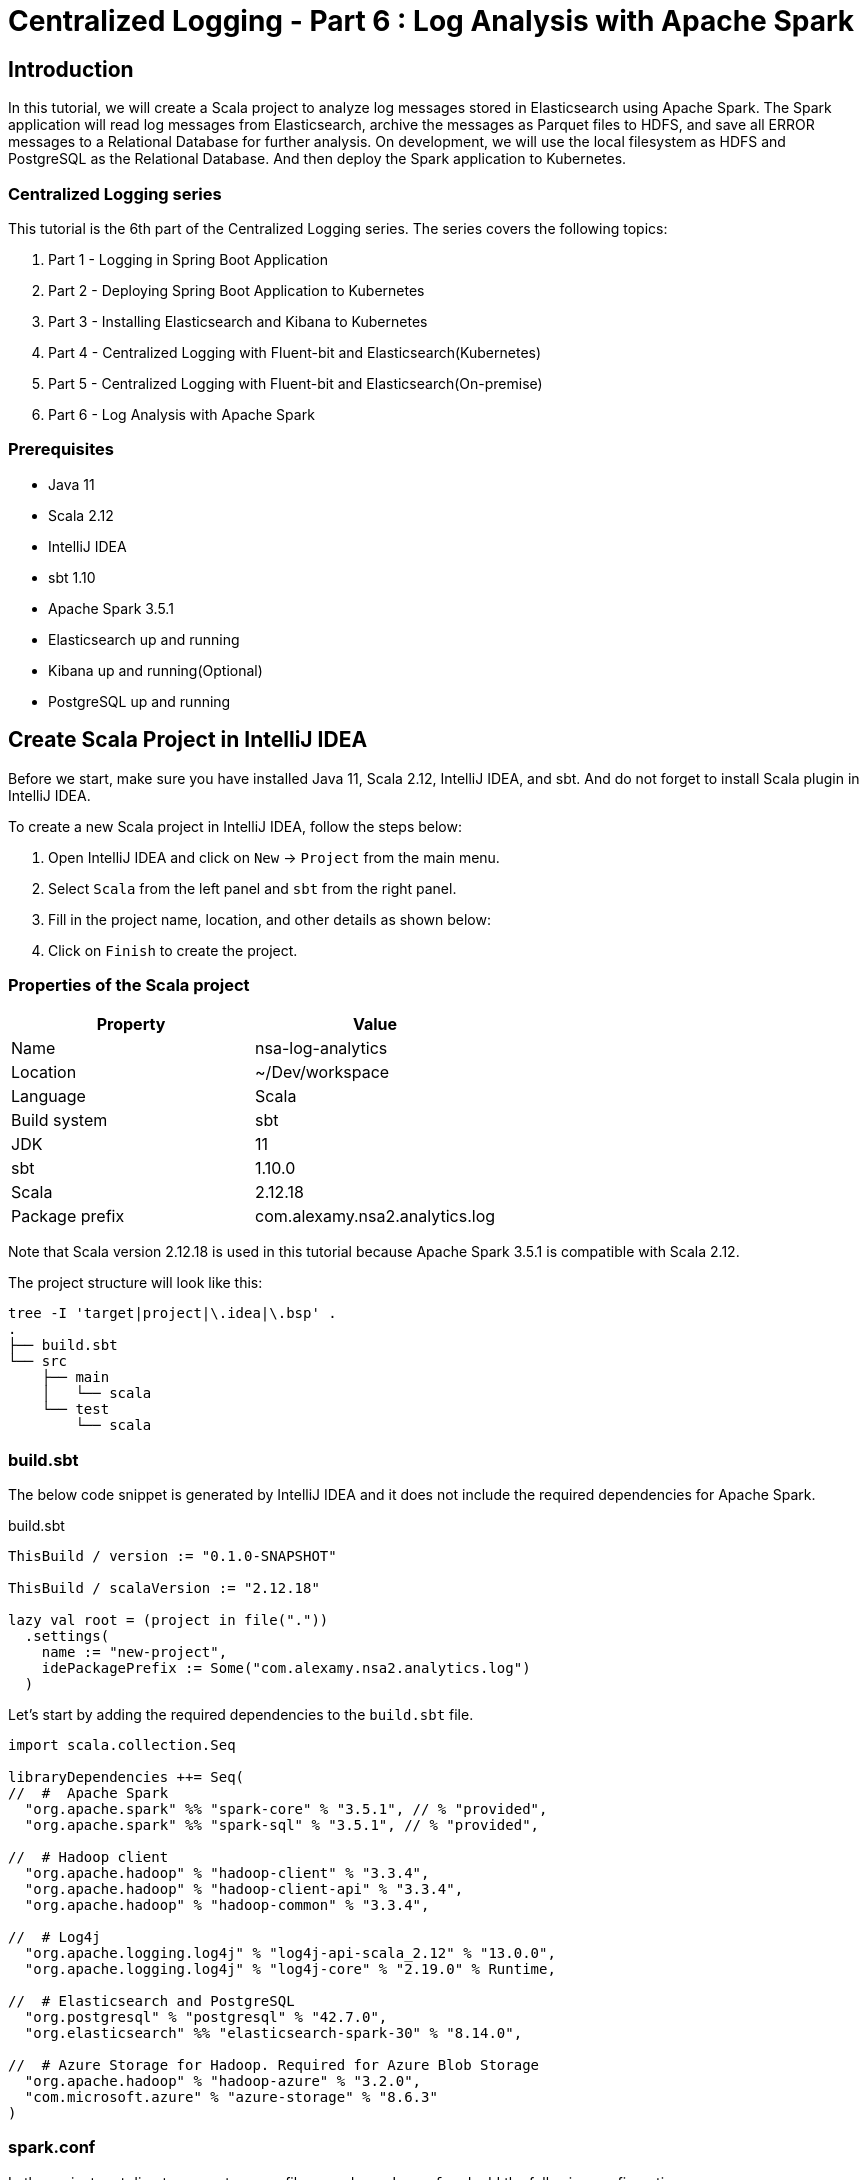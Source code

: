 = Centralized Logging - Part 6 : Log Analysis with Apache Spark



ifdef::env-github[]
:projectroot: https://raw.githubusercontent.com/nsalexamy/nsa2-logging-example/main
:sourcedir: https://raw.githubusercontent.com/nsalexamy/nsa2-logging-example/main/src/main/java
:resourcedir: https://raw.githubusercontent.com/nsalexamy/nsa2-logging-example/main/src/main/resources
:k8sdir: https://raw.githubusercontent.com/nsalexamy/nsa2-logging-example/main/src/main/k8s
:helmchartdir: https://raw.githubusercontent.com/nsalexamy/nsa2-logging-example/main/src/main/helm/nsa2-logging-example
:imagesdir: https://raw.githubusercontent.com/nsalexamy/nsa2-logging-example/main/docs/images
endif::[]

ifndef::env-github[]
:projectroot: ../..
:sourcedir: ../../src/main/java
:resourcedir: ../../src/main/resources
:k8sdir: ../../src/main/k8s
:helmchartdir: ../../src/main/helm/nsa2-logging-example
:imagesdir: ../images
endif::[]

== Introduction

In this tutorial, we will create a Scala project to analyze log messages stored in Elasticsearch using Apache Spark. The Spark application will read log messages from Elasticsearch, archive the messages as Parquet files to HDFS, and save all ERROR messages to a Relational Database for further analysis. On development, we will use the local filesystem as HDFS and PostgreSQL as the Relational Database. And then deploy the Spark application to Kubernetes.

=== Centralized Logging series

This tutorial is the 6th part of the Centralized Logging series. The series covers the following topics:

1. Part 1 - Logging in Spring Boot Application
2. Part 2 - Deploying Spring Boot Application to Kubernetes
3. Part 3 - Installing Elasticsearch and Kibana to Kubernetes
4. Part 4 - Centralized Logging with Fluent-bit and Elasticsearch(Kubernetes)
5. Part 5 - Centralized Logging with Fluent-bit and Elasticsearch(On-premise)
6. Part 6 - Log Analysis with Apache Spark

=== Prerequisites

- Java 11
- Scala 2.12
- IntelliJ IDEA
- sbt 1.10
- Apache Spark 3.5.1
- Elasticsearch up and running
- Kibana up and running(Optional)
- PostgreSQL up and running


== Create Scala Project in IntelliJ IDEA

Before we start, make sure you have installed Java 11, Scala 2.12, IntelliJ IDEA, and sbt. And do not forget to install Scala plugin in IntelliJ IDEA.

To create a new Scala project in IntelliJ IDEA, follow the steps below:

1. Open IntelliJ IDEA and click on `New` -> `Project` from the main menu.
2. Select `Scala` from the left panel and `sbt` from the right panel.
3. Fill in the project name, location, and other details as shown below:
4. Click on `Finish` to create the project.

=== Properties of the Scala project

|===
| Property | Value

| Name | nsa-log-analytics
| Location | ~/Dev/workspace
| Language | Scala
| Build system | sbt
| JDK | 11
| sbt | 1.10.0
| Scala | 2.12.18
| Package prefix | com.alexamy.nsa2.analytics.log
|===

Note that Scala version 2.12.18 is used in this tutorial because Apache Spark 3.5.1 is compatible with Scala 2.12.

The project structure will look like this:
----
tree -I 'target|project|\.idea|\.bsp' .
.
├── build.sbt
└── src
    ├── main
    │   └── scala
    └── test
        └── scala

----

=== build.sbt


The below code snippet is generated by IntelliJ IDEA and it does not include the required dependencies for Apache Spark.

.build.sbt
[source,scala]
----
ThisBuild / version := "0.1.0-SNAPSHOT"

ThisBuild / scalaVersion := "2.12.18"

lazy val root = (project in file("."))
  .settings(
    name := "new-project",
    idePackagePrefix := Some("com.alexamy.nsa2.analytics.log")
  )
----

Let's start by adding the required dependencies to the `build.sbt` file.

[source,scala]
----
import scala.collection.Seq

libraryDependencies ++= Seq(
//  #  Apache Spark
  "org.apache.spark" %% "spark-core" % "3.5.1", // % "provided",
  "org.apache.spark" %% "spark-sql" % "3.5.1", // % "provided",

//  # Hadoop client
  "org.apache.hadoop" % "hadoop-client" % "3.3.4",
  "org.apache.hadoop" % "hadoop-client-api" % "3.3.4",
  "org.apache.hadoop" % "hadoop-common" % "3.3.4",

//  # Log4j
  "org.apache.logging.log4j" % "log4j-api-scala_2.12" % "13.0.0",
  "org.apache.logging.log4j" % "log4j-core" % "2.19.0" % Runtime,

//  # Elasticsearch and PostgreSQL
  "org.postgresql" % "postgresql" % "42.7.0",
  "org.elasticsearch" %% "elasticsearch-spark-30" % "8.14.0",

//  # Azure Storage for Hadoop. Required for Azure Blob Storage
  "org.apache.hadoop" % "hadoop-azure" % "3.2.0",
  "com.microsoft.azure" % "azure-storage" % "8.6.3"
)
----

=== spark.conf

In the project root directory, create a new file named `spark.conf` and add the following configurations.

.spark.conf
[source,properties]
----
# Apache Spark and Hadop configurations
spark.sql.warehouse.dir = /tmp/spark/warehouse/
spark.hadoop.fs.defaultFS = file:///tmp/spark/warehouse/

# Elasticsearch configurations
# https://www.elastic.co/guide/en/elasticsearch/hadoop/current/configuration.html
es.net.ssl = true
es.net.ssl.cert.allow.self.signed = true
es.nodes = elasticsearch-master
es.port = 9200
es.net.http.auth.user = elastic
es.net.http.auth.pass = changeit
es.net.ssl.truststore.location = elastic-certificates.p12
es.net.ssl.truststore.pass = changeit
es.read.metadata = true

# Application configurations
app.es_index = nsa2-2024.06.17
app.jdbc.url = jdbc:postgresql://127.0.0.1:5432/nsa2
app.jdbc.username = {dbusername}
app.jdbc.password = {dbpassword}
app.jdbc.table = logging.log_history
app.parquetBaseLocation=./data/parquet/

# Azure Storage configurations
spark.hadoop.fs.azure.account.key.aksdepstorage.dfs.core.windows.net={azure-storage-account-key}
spark.hadoop.fs.azure.skipUserGroupMetadataDuringInitialization=true
----

All these configurations are required to run the Spark application on my local machine. We will use another configuration file for the Spark application running on Kubernetes.

The first part of the configuration is for Apache Spark and Hadoop. The `spark.sql.warehouse.dir` is the location where Spark stores the metadata of the tables. The `spark.hadoop.fs.defaultFS` is the default filesystem URI.

The second part is for Elasticsearch configurations. The `es.net.ssl` is set to `true` to enable SSL. The `es.net.ssl.cert.allow.self.signed` is set to `true` to allow self-signed certificates. The `es.nodes` is the Elasticsearch hostname. The `es.port` is the Elasticsearch port. The `es.net.http.auth.user` and `es.net.http.auth.pass` are the Elasticsearch username and password. The `es.net.ssl.truststore.location` is the location of the truststore file. The `es.net.ssl.truststore.pass` is the password of the truststore file. The `es.read.metadata` is set to `true` to read metadata from Elasticsearch.

The third part is for application configurations. The `app.es_index` is the Elasticsearch index name. The `app.jdbc.url` is the JDBC URL of the PostgreSQL database. The `app.jdbc.username` and `app.jdbc.password` are the username and password of the PostgreSQL database. The `app.jdbc.table` is the table name where the error logs will be saved. The `app.parquetBaseLocation` is the base location where the Parquet files will be saved. In terms of truststore, the `es.net.ssl.truststore.location` is the location of the truststore file. If it is saved in src/main/resources directory of the project, we can specify its location as its filename. The `es.net.ssl.truststore.pass` is the password of the truststore file.

The last part is for Azure Storage configurations. The `spark.hadoop.fs.azure.account.key.aksdepstorage.dfs.core.windows.net` is the Azure Storage account key. The `spark.hadoop.fs.azure.skipUserGroupMetadataDuringInitialization` is set to `true` to skip user group metadata during initialization. This is not required until we deploy the Spark application to Azure Kubernetes Service(AKS).


=== SparkAppUtil.scala

I added a new Scala object class named `SparkAppUtil` in the `com.alexamy.nsa2.analytics.log.util` package. This object contains two methods: `sparkAppConf` and `sparkSession`.
The sparkAppConf method reads the configurations from the `spark.conf` file and sets them to the SparkConf object. The sparkSession method creates a new SparkSession object with the given configurations.
And the sparkSession method creates a new SparkSession object with the given configurations.

[source,scala]
----
package com.alexamy.nsa2.analytics.log
package util

import org.apache.spark.SparkConf
import org.apache.spark.sql.SparkSession
import org.apache.spark.internal.Logging

import java.nio.file.{Files, Paths}
import java.util.Properties
import scala.io.Source

object SparkAppUtil extends Logging {

  def sparkAppConf(): SparkConf = {
    val sparkAppConf = new SparkConf

    var configFile = System.getenv("SPARK_APP_CONF")

    if(configFile == null) {
      configFile = System.getProperty("SPARK_APP_CONF", "spark.conf")
    }

    logInfo(s"CONFIG FILE: $configFile")

    if(configFile != null && Files.exists(Paths.get(configFile))) {
      val props = new Properties
      props.load(Source.fromFile(configFile).bufferedReader())

      logInfo("======> props: " + props)
      props.forEach((k, v) => sparkAppConf.set(k.toString, v.toString))
    } else {
      logError(s"File Not Found: $configFile")
    }

    sparkAppConf
  }

  def sparkSession(appName: String, conf: SparkConf): SparkSession = {
    SparkSession
      .builder
      .appName(appName)
      .master("local[*]")
      .config(conf)
      .getOrCreate()
  }
}
----

=== ElasticsearchDocumentCountApp.scala

We are going to write a simple Spark application to count the number of documents in the Elasticsearch index. The application reads the Elasticsearch index name from the `spark.conf` file and counts the number of documents in the index.
From this simple application, we can see how to read configurations from the `spark.conf` file and create a SparkSession object using the `SparkAppUtil` object. And then read the Elasticsearch index name from the configurations and count the number of documents in the index.

[source,scala]
----
package com.alexamy.nsa2.analytics.log
package app

import com.alexamy.nsa2.analytics.log.util.SparkAppUtil
import org.apache.spark.internal.Logging
import org.elasticsearch.spark.sparkContextFunctions

object ElasticsearchDocumentCountApp extends App with Logging {

  // start main
  val sparkConf = SparkAppUtil.sparkAppConf

  val spark = SparkAppUtil.sparkSession("ElasticsearchDocumentCount", sparkConf)

  val indexName = sparkConf.get("app.es_index")

  val count = spark.sparkContext.esRDD(indexName).count()

  logInfo(
    s"""
      |
      | ##### Elasticsearch Document Count #####
      | Index Name: ${indexName}
      | Document Count: ${count}
      | #######################################
      |""".stripMargin)
//  logInfo(s"Document count for ${indexName}: ${count}")

  spark.stop()
  // end main
}
----

The source code is simple and straight-forward. It reads the configurations from the `spark.conf` file and create a SparkSession object using the `SparkAppUtil` object. It reads the Elasticsearch index name from the configurations and count the number of documents in the index. And then log the index name and the document count.

==== Run ElasticsearchDocumentCountApp

===== In IntelliJ IDEA
To run the `ElasticsearchDocumentCountApp` application in IntelliJ IDEA, press `Ctrl + Shift + R` or right-click on the `ElasticsearchDocumentCountApp` object and select `Run ElasticsearchDocumentCountApp`.

We can see the log message in the console as shown below:
----
 ##### Elasticsearch Document Count #####
 Index Name: nsa2-2024.06.17
 Document Count: 16
 #######################################
----

===== In Terminal

To run the `ElasticsearchDocumentCountApp` application in a terminal window, follow the steps below:

[source,shell]
----
$ sbt clean package
$ sbt run
----


== Nsa2LogAnalyticsDailyBatchApp

We are going to implement a Spark application to read log messages from Elasticsearch, archive the messages as Parquet files to HDFS, and save all ERROR messages to a Relational Database for further analysis. This application will be run daily to process the log messages of the previous day.

The application will have the following steps:

1. Read log messages from Elasticsearch for the previous day. The log messages are stored in the Elasticsearch index with the name `nsa2-YYYY.MM.DD`.
2. If the data already exists in the PostgreSQL database, delete the data for the index.
3. Parse the log messages using Named Capturing Groups of the regular expression.
4. Archive all the log messages as Parquet files to HDFS in a nested directory structure like nsa2/YYYY/MM/DD in Overwrite mode.
5. Save all ERROR messages to a Relational Database. They will be saved to the `logging.log_history` table in the PostgreSQL database.

=== Document formats saved in Elasticsearch

.An example of a document saved in Elasticsearch which contains a normal log message.
[source,json]
----
{
  "timestamp": "2024-06-20T15:46:35.475Z",
  "log": "2024-06-20T15:46:35.475Z ERROR 82128 --- [nsa2-logging-example] [reactor-http-nio-8] c.a.n.e.l.service.LoggingExampleService  : Writing log - level: ERROR, message: This is a sample of ERROR level messages\n",
  "hostname": "Youngs-MacBook-Workbench.local"
}
----

.An example of a document saved in Elasticsearch which contains an error log message.
[source,json]
----
{
  "timestamp": "2024-06-20T15:48:15.010Z",
  "log": "2024-06-20T15:48:15.010Z ERROR 82128 --- [nsa2-logging-example] [reactor-http-nio-9] c.a.n.e.l.c.LoggingExampleController     : =====> onErrorResume: No enum constant org.slf4j.event.Level.INVALID\n\njava.lang.IllegalArgumentException: No enum constant org.slf4j.event.Level.INVALID\n\tat java.base/java.lang.Enum.valueOf(Enum.java:273) ~[na:na]\n\tat org.slf4j.event.Level.valueOf(Level.java:16) ~[slf4j-api-2.0.13.jar:2.0.13]\n\tat java.base/java.lang.Thread.run(Thread.java:840) ~[na:na]\n\n",
  "hostname": "Youngs-MacBook-Workbench.local"
}
----


From those samples of log messages, we can see that each log message contains the timestamp, log level, application name, thread name, logger class, and message. To get these fields from the log message, we need to use the following regular expression pattern. We will use the Named Capturing Groups of the regular expression to parse the log message.

.regular expression pattern to parse the log message
----
^(?<timestamp>[0-9-]+T[:0-9\.]+\d{3}Z)\s+(?<level>[A-Z]+)\s+\d+\s\-{3}\s+\[(?<appName>[\w\-\d]+)\]+\s+\[\s*(?<thread>[\w\-\d]+)\]+\s+[\w\d\.]*\.(?<loggerClass>[\w\.\d]+)\s+:(?<message>.*)
----

The Elasticsearch index name and document id can be read from the metadata of the document. The `_metadata._index` is the index name and the `_metadata._id` is the document id.

All those fields will be saved in the PostgreSQL database for further analysis. We will save the log messages to the `logging.log_history` table in the PostgreSQL database. Our scenario is to save all ERROR messages to the database for the operational team to analyze the error logs.

.ddl.sql - logging.log_history table
[source,sql]
----
create table logging.log_history
(
    id           uuid not null primary key,
    log_time     timestamp,
    log_level    varchar(10),
    app_name     varchar(50),
    thread       varchar(50),
    logger_class varchar(50),
    message      text,
    raw_data     text,
    es_id        varchar(50),
    es_index     varchar(50),
    hostname     varchar(50)
);
----

Because it is not easy to use Sequence based primary key in Spark, we use UUID as the primary key. The `log_time` is the timestamp of the log message. The `log_level` is the log level of the log message. The `app_name` is the application name. The `thread` is the thread name. The `logger_class` is the logger class. The `message` is the log message. The `raw_data` is the raw log message. The `es_id` is the document id of the log message. The `es_index` is the index name of the log message. The `hostname` is the hostname of the log message.

=== Nsa2LogAnalyticsDailyBatchApp.scala

I added a new object named `Nsa2LogAnalyticsDailyBatchApp` in the `com.alexamy.nsa2.analytics.log.app` package. This object contains the main method to process the log messages of the previous day.

.Nsa2LogAnalyticsDailyBatchApp.scala
[source,scala]
----
package com.alexamy.nsa2.analytics.log
package app

import util.SparkAppUtil

import org.apache.spark.internal.Logging
import org.apache.spark.sql.SaveMode
import org.apache.spark.sql.functions.{col, regexp_extract, uuid}
import org.apache.spark.sql.types._

import java.sql.{Connection, DriverManager, PreparedStatement, SQLException}

object Nsa2LogAnalyticsDailyBatchApp extends App with Logging {

  // start main
  val sparkConf = SparkAppUtil.sparkAppConf


  val spark = SparkAppUtil.sparkSession("Nsa2LogAnalyticsDailyBatchApp", sparkConf)

  private val indexName = sparkConf.get("app.es_index")
  private val jdbcDriver = "org.postgresql.Driver"
  private val jdbcUrl = sparkConf.get("app.jdbc.url")
  private val jdbcUsername = sparkConf.get("app.jdbc.username")
  private val jdbcPassword = sparkConf.get("app.jdbc.password")
  private val jdbcTable = sparkConf.get("app.jdbc.table")
  private val parquetBaseLocation = sparkConf.get("app.parquetBaseLocation")

  // delete records from the table that have the same indexName
  private def deleteIndexRecordsFromDatabaseIfExists(indexName: String): Unit = {
    logInfo(s"trying to delete records from ${jdbcTable} where es_index = ${indexName}")

    try {
      Class.forName(jdbcDriver)
    } catch {
      case e: ClassNotFoundException =>
        logError(s"JDBC driver not found: ${jdbcDriver}")
        System.exit(1)
    }

    val sql = s"""
                 |DELETE FROM ${jdbcTable}
                 |WHERE es_index = ?
                 |""".stripMargin

    var connection: Connection = null
    var statement: PreparedStatement = null
    try {
      connection = DriverManager.getConnection(jdbcUrl, jdbcUsername, jdbcPassword)
      statement = connection.prepareStatement(sql)

      statement.setString(1, indexName)
      val deletedRow = statement.executeUpdate()
      logInfo(s"${deletedRow} rows deleted from ${jdbcTable} where es_index = ${indexName}")

    } catch {
      case e: SQLException =>
        logError(s"Error deleting rows from ${jdbcTable} where es_index = ${indexName}: ${e.getMessage}")
        System.exit(1)
    } finally {
      if (statement != null) {
        statement.close()
      }
      if (connection != null) {
        connection.close()
      }
    }
  }


  logInfo(s"indexName: ${indexName}")

  if(indexName == null || indexName.isEmpty()) {
    logError("indexName is required. Please set app.es_index in spark.conf.")
    System.exit(1)
  }

  deleteIndexRecordsFromDatabaseIfExists(indexName)


  private val rawDF = spark.read.format("org.elasticsearch.spark.sql").load(indexName)

  val pattern = """^(?<timestamp>[0-9-]+T[:0-9\.]+\d{3}Z)\s+(?<level>[A-Z]+)\s+\d+\s\-{3}\s+\[(?<appName>[\w\-\d]+)\]+\s+\[\s*(?<thread>[\w\-\d]+)\]+\s+[\w\d\.]*\.(?<loggerClass>[\w\.\d]+)\s+:(?<message>.*)"""

  //  nsa2-2024.06.17 -> nsa2/2024/06/17
  private val parquetPathForRawData = s"${parquetBaseLocation}raw/${indexName.replace('-', '/').replace('.', '/')}"
  private val parquetPath = s"${parquetBaseLocation}processed/${indexName.replace('-', '/').replace('.', '/')}"

  logInfo(s"parquetPathForRawData: ${parquetPathForRawData}")
  logInfo(s"parquetPath: ${parquetPath}")

  rawDF.write
    .mode(SaveMode.Overwrite)
    .parquet(parquetPathForRawData)

  rawDF.printSchema()

  val processedDF = rawDF
    .withColumn("id", uuid())
    .withColumn("log_time", regexp_extract(rawDF("log"), pattern, 1).cast(TimestampType))
    .withColumn("log_level", regexp_extract(rawDF("log"), pattern, 2))
    .withColumn("app_name", regexp_extract(rawDF("log"), pattern, 3))
    .withColumn("thread", regexp_extract(rawDF("log"), pattern, 4))
    .withColumn("logger_class", regexp_extract(rawDF("log"), pattern, 5))
    .withColumn("message", regexp_extract(rawDF("log"), pattern, 6))
    .withColumn("es_id", col("_metadata._id" ))
    .withColumn("es_index", col("_metadata._index" ))
    .withColumnRenamed("log", "raw_data")
    .drop("@timestamp", "timestamp", "_metadata")

  processedDF
    .write
    .mode(SaveMode.Overwrite)
    .parquet(parquetPath)

  processedDF.show(20)

  processedDF
    .filter(col("log_level").equalTo("ERROR"))
    .write
    .format("jdbc")
    .option("url", jdbcUrl)
    .option("driver",  jdbcDriver)
    .option("user", jdbcUsername)
    .option("password", jdbcPassword)
    .option("truncate", "false")
    .option("dbtable", jdbcTable)
    .option("stringtype", "unspecified" )
    .mode(SaveMode.Append)
    .save()

  spark.stop()
  // end main
}

----

At the beginning of the main method, we read the configurations from the `spark.conf` file and create a SparkSession object using the `SparkAppUtil` object. We read the Elasticsearch index name, JDBC URL, JDBC username, JDBC password, JDBC table name, and Parquet base location from the configurations.

We have a method named `deleteIndexRecordsFromDatabaseIfExists` to delete records from the table that have the same indexName. We use the JDBC driver to connect to the PostgreSQL database and delete the records from the table where the es_index is equal to the indexName.

The variable rawDF is a DataFrame that reads the log messages from the Elasticsearch index. We use the `org.elasticsearch.spark.sql` format to read the data from Elasticsearch.

And we have a regular expression pattern to parse the log message. We use the `regexp_extract` function to parse the log message and create a new DataFrame named processedDF. The processedDF DataFrame contains the parsed log messages and metadata.

All data saved in the rawDF and processedDF DataFrames are saved as Parquet files to HDFS. The rawDF DataFrame is saved to the `parquetPathForRawData` location. The processedDF DataFrame is saved to the `parquetPath` location. These are archived in a nested directory structure like nsa2/YYYY/MM/DD in Overwrite mode for possible future use.

And for operational purposes, we save all ERROR messages to the PostgreSQL database. We filter the processedDF DataFrame where the log_level is equal to ERROR and save the data to the `logging.log_history` table in the PostgreSQL database. We might need to implement an administrative interface to view the error logs in the future.

----
.option("stringtype", "unspecified" )
----
Please note that stringtype is set to unspecified to save UUID data in PostgreSQL database. Spark saves UUID data as a string type by default. If we do not set the stringtype to unspecified, the UUID data will be saved as a text type in the PostgreSQL database.


Here is a sample parquet file saved in HDFS. We can see the directory structure and the Parquet file. The image below is taken from the Parquet Viewer.

image::parquet-viewer.png[Parquet Viewer]

Here is a sample of the log_history table in the PostgreSQL database. We can see the log messages saved in the table. The image below is taken from the IntelliJ IDEA Database tool.

image::db-query-log_history.png[Query log_history table]

== Deploy Spark Application to Kubernetes

Deploying the Spark application to Kubernetes is not an easy task. We need to create a Docker image for the Spark application and deploy it to Kubernetes. We also need to create Blob Storage for HDFS and a PostgreSQL database for the Relational Database.

In this section, we will simply look at how to deploy the Spark application to Kubernetes. We are not going to cover the whole process of deploying the Spark application to Kubernetes. We will only cover the deployment part of the Spark application.

=== Package Spark Application

.Package the Spark application using sbt.
[source,shell]
----
$ sbt clean package
$ ls -l target/scala-2.12/nsa2-log-analytics_2.12-0.1.0-SNAPSHOT.jar
----

The packaged jar file is located in the target/scala-2.12 directory and we are going to use this jar file to deploy the Spark application to Kubernetes.

=== Configuration for Kubernetes

We need a configuration file for the Spark application that will be running on Kubernetes. The Elasticsearch hostname and port, the JDBC URL, the JDBC username, the JDBC password, the Parquet base location, and the Azure Storage account key are required for the Spark application.

.conf/aks/spark.conf
[source,properties]
----
spark.sql.warehouse.dir = abfs://{your-container}@{your-storage-account}.dfs.core.windows.net/nsa2-log-analytics/warehouse/

# org.apache.hadoop.fs.azurebfs.constants.ConfigurationKeys.AZURE_SKIP_USER_GROUP_METADATA_DURING_INITIALIZATION
# https://hadoop.apache.org/docs/stable/hadoop-azure/abfs.html
# make sure to add spark.hadoop. at the beginning
spark.hadoop.fs.azure.skipUserGroupMetadataDuringInitialization=true


# https://www.elastic.co/guide/en/elasticsearch/hadoop/current/configuration.html
es.net.ssl = true
es.net.ssl.cert.allow.self.signed = true

es.nodes = elasticsearch-master
es.port = 9200
es.net.http.auth.user = elastic
es.net.http.auth.pass = changeit
es.net.ssl.truststore.location = elastic-certificates.p12
es.net.ssl.truststore.pass = changeit

es.read.metadata = true

app.es_index = nsa2-2024.06.20
app.jdbc.url = jdbc:postgresql://postgresql:5432/nsa2
app.jdbc.username = {your-username}
app.jdbc.password = {your-password}
app.jdbc.table = logging.log_history
app.parquetBaseLocation=abfs://{your-container}@{your-storage-account}.dfs.core.windows.net/nsa2-log-analytics/data/parquet/

spark.hadoop.fs.azure.account.key.aksdepstorage.dfs.core.windows.net={your-storage-account-key}
----

=== Deploy Spark Application to Kubernetes using spark-submit

To deploy the Spark application to Kubernetes, we need to use the `spark-submit` command. The `spark-submit` command is used to submit a Spark application to the cluster. We need to set the configurations for the Spark application and the Kubernetes cluster.

[source,shell]
----
$ export SPARK_JAR=target/scala-2.12/nsa-log-analytics_2.12-0.1.0-SNAPSHOT.jar
$ export K8S_CONTROL_PLANE_URL={your-control-plane-url}
$ export K8S_NAMESPACE={your-namespace}
$ export K8S_AGENT_POOL={your-agent-pool}
$ export AZ_STORAGE_ACCOUNT={your-storage-account}
$ export AZ_STORAGE_ACCOUNT_KEY={your-storage-account-key}
$ export BLOB_CONTAINER={your-container}
$ export SPARK_SA={your-service-account-name-for-spark}
$ export SPARK_DOCKER_IMAGE={your-spark-docker-image}
$ export SPARK_MASTER_URL={your-spark-master-url}

$ spark-submit \
  --master k8s://${K8S_CONTROL_PLANE_URL} \
  --deploy-mode cluster \
  --files conf/aks/spark.conf \
  --name nsa2-log-analytics-app \
  --conf spark.executor.instances=3 \
  --conf spark.log.level=DEBUG \
  --conf spark.kubernetes.container.image.pullPolicy=Always \
  --conf spark.kubernetes.authenticate.driver.serviceAccountName=${SPARK_SA} \
  --conf spark.kubernetes.authenticate.executor.serviceAccountName${SPARK_SA} \
  --conf spark.kubernetes.container.image=${SPARK_DOCKER_IMAGE}\
  --conf "spark.kubernetes.node.selector.agentpool=${K8S_AGENT_POOL}" \
  --conf "spark.kubernetes.namespace=${K8S_NAMESPACE}" \
  --conf "spark.hadoop.fs.azure.account.key.aksdepstorage.dfs.core.windows.net=${AZ_STORAGE_ACCOUNT_KEY}" \
  --packages org.apache.hadoop:hadoop-azure:3.2.0,com.microsoft.azure:azure-storage:8.6.3,org.postgresql:postgresql:42.7.0,org.elasticsearch:elasticsearch-spark-30:8.14.0,com.squareup.okhttp3:okhttp:4.12.0 \
  --conf spark.driver.extraJavaOptions="-Divy.cache.dir=/tmp -Divy.home=/tmp" \
  --conf spark.kubernetes.file.upload.path="abfs://${BLOB_CONTAINER}@{AZ_STORAGE_ACCOUNT}.dfs.core.windows.net/nsa2-log-analytics/upload" \
  --conf spark.kubernetes.driverEnv.SPARK_MASTER_URL=spark://${SPARK_MASTER_URL}:7077 \
  --conf spark.kubernetes.driverEnv.HADOOP_OPTIONAL_TOOLS=hadoop-azure \
  --conf spark.executorEnv.HADOOP_OPTIONAL_TOOLS=hadoop-azure \
  --conf spark.kubernetes.driver.request.cores="0.1" \
  --conf spark.kubernetes.executor.request.cores="0.1" \
  --conf spark.kubernetes.driver.limit.cores="0.2" \
  --conf spark.kubernetes.executor.limit.cores="0.2" \
  --conf spark.kubernetes.driver.master="${K8S_CONTROL_PLANE_URL}" \
  --class "com.alexamy.nsa2.analytics.log.app.Nsa2LogAnalyticsDailyBatchApp" \
  ${SPARK_JAR}
----

== Test scripts

.Delete Elasticsearch index
[source,shell]
----
$ curl -u "elastic:changeit" -X DELETE "https://10.0.0.2:9200/nsa2-2024.06.20" --insecure
----

.Write Log messages
[source,shell]
----
$ echo "TRACE DEBUG INFO WARN ERROR" | tr " " '\n' | xargs -I {} curl -X POST -H "Content-Type: application/json" -d "This is a sample of {} level messages" http://localhost:18080/v1.0.0/log/{}
----

.Write Error logs
[source,shell]
----
$ for i in {1..10}; do  curl -X POST -H "Content-Type: application/json" -d "This is n invalid log message - $i" http://localhost:18080/v1.0.0/log/INVALID; done
----

== Conclusion

In this tutorial, we created a Scala project to analyze log messages stored in Elasticsearch using Apache Spark. We created a Spark application to read log messages from Elasticsearch, archive the messages as Parquet files to HDFS, and save all ERROR messages to a Relational Database for further analysis. We tested the Spark application in IntelliJ IDEA and deployed it to Kubernetes.